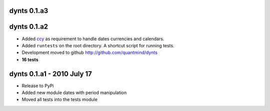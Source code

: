 
dynts 0.1.a3
====================================

dynts 0.1.a2
====================================
* Added ccy_ as requirement to handle dates currencies and calendars.
* Added ``runtests`` on the root directory. A shortcut script for running tests.
* Development moved to github http://github.com/quantmind/dynts
* **16 tests**

dynts 0.1.a1  - 2010 July 17
====================================
* Release to PyPi
* Added new module dates with period manipulation
* Moved all tests into the tests module
 

.. _ccy: http://code.google.com/p/ccy/
